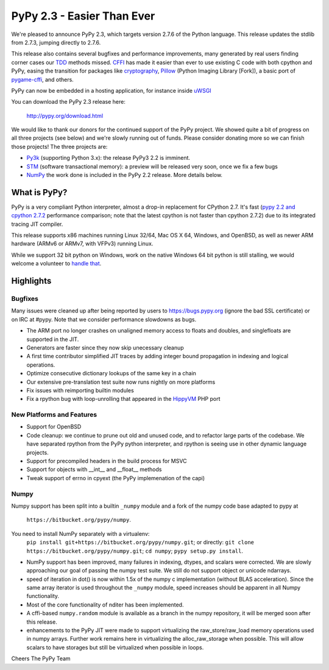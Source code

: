 =======================================
PyPy 2.3 - Easier Than Ever
=======================================

We're pleased to announce PyPy 2.3, which targets version 2.7.6 of the Python
language. This release updates the stdlib from 2.7.3, jumping directly to 2.7.6.

This release also contains several bugfixes and performance improvements,
many generated by real users finding corner cases our `TDD`_ methods missed. 
`CFFI`_ has made it easier than ever to use existing C code with both cpython
and PyPy, easing the transition for packages like `cryptography`_, `Pillow`_ 
(Python Imaging Library [Fork]), a basic port of `pygame-cffi`_, and others. 

PyPy can now be embedded in a hosting application, for instance inside `uWSGI`_

You can download the PyPy 2.3 release here:

    http://pypy.org/download.html

We would like to thank our donors for the continued support of the PyPy
project. We showed quite a bit of progress on all three projects (see below)
and we're slowly running out of funds.
Please consider donating more so we can finish those projects!  The three
projects are:

* `Py3k`_ (supporting Python 3.x): the release PyPy3 2.2 is imminent.

* `STM`_ (software transactional memory): a preview will be released very soon,
  once we fix a few bugs

* `NumPy`_ the work done is included in the PyPy 2.2 release. More details below.

.. _`Py3k`: http://pypy.org/py3donate.html
.. _`STM`: http://pypy.org/tmdonate2.html
.. _ `Numpy`: http://pypy.org/numpydonate.html
.. _`TDD`: http://doc.pypy.org/en/latest/how-to-contribute.html
.. _`CFFI`: http://cffi.readthedocs.org
.. _`cryptography`: https://cryptography.io
.. _`Pillow`: https://pypi.python.org/pypi/Pillow/2.4.0
.. _`pygame-cffi`: https://github.com/CTPUG/pygame_cffi
.. _`uWSGI`: http://uwsgi-docs.readthedocs.org/en/latest/PyPy.html

What is PyPy?
=============

PyPy is a very compliant Python interpreter, almost a drop-in replacement for
CPython 2.7. It's fast (`pypy 2.2 and cpython 2.7.2`_ performance comparison;
note that the latest cpython is not faster than cpython 2.7.2)
due to its integrated tracing JIT compiler.

This release supports x86 machines running Linux 32/64, Mac OS X 64, Windows,
and OpenBSD,
as well as newer ARM hardware (ARMv6 or ARMv7, with VFPv3) running Linux. 

While we support 32 bit python on Windows, work on the native Windows 64
bit python is still stalling, we would welcome a volunteer
to `handle that`_.

.. _`pypy 2.2 and cpython 2.7.2`: http://speed.pypy.org
.. _`handle that`: http://doc.pypy.org/en/latest/windows.html#what-is-missing-for-a-full-64-bit-translation

Highlights
==========

Bugfixes
--------

Many issues were cleaned up after being reported by users to https://bugs.pypy.org (ignore the bad SSL certificate) or on IRC at #pypy. Note that we consider
performance slowdowns as bugs.

* The ARM port no longer crashes on unaligned memory access to floats and doubles,
  and singlefloats are supported in the JIT.

* Generators are faster since they now skip unecessary cleanup

* A first time contributor simplified JIT traces by adding integer bound
  propagation in indexing and logical operations.

* Optimize consecutive dictionary lookups of the same key in a chain

* Our extensive pre-translation test suite now runs nightly on more platforms

* Fix issues with reimporting builtin modules

* Fix a rpython bug with loop-unrolling that appeared in the `HippyVM`_ PHP port

.. _`HippyVM`: http://www.hippyvm.com

New Platforms and Features
--------------------------

* Support for OpenBSD 

* Code cleanup: we continue to prune out old and unused code, and to refactor
  large parts of the codebase. We have separated rpython from the PyPy python
  interpreter, and rpython is seeing use in other dynamic language projects.

* Support for precompiled headers in the build process for MSVC

* Support for objects with __int__ and __float__ methods

* Tweak support of errno in cpyext (the PyPy implemenation of the capi)


Numpy
-----
Numpy support has been split into a builtin ``_numpy`` module and a
fork of the numpy code base adapted to pypy at 
  ``https://bitbucket.org/pypy/numpy``.
You need to install NumPy separately with a virtualenv:
  ``pip install git+https://bitbucket.org/pypy/numpy.git``;
  or directly:
  ``git clone https://bitbucket.org/pypy/numpy.git``;
  ``cd numpy``; ``pypy setup.py install``.

* NumPy support has been improved, many failures in indexing, dtypes,
  and scalars were corrected. We are slowly approaching our goal of passing
  the numpy test suite. We still do not support object or unicode ndarrays.

* speed of iteration in dot() is now within 1.5x of the numpy c 
  implementation (without BLAS acceleration). Since the same array
  iterator is used throughout the ``_numpy`` module, speed increases should
  be apparent in all Numpy functionality.

* Most of the core functionality of nditer has been implemented.

* A cffi-based ``numpy.random`` module is available as a branch in the numpy
  repository, it will be merged soon after this release.

* enhancements to the PyPy JIT were made to support virtualizing the raw_store/raw_load memory operations used in numpy arrays. Further work remains here in virtualizing the alloc_raw_storage when possible. This will allow scalars to have storages but still be virtualized when possible in loops.

Cheers
The PyPy Team

